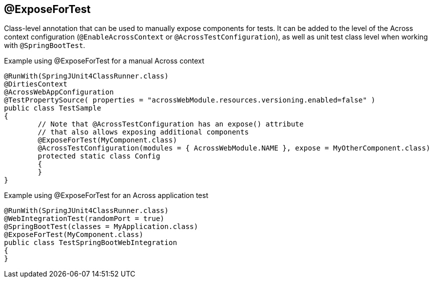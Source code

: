 [[expose-for-test]]
== @ExposeForTest
Class-level annotation that can be used to manually expose components for tests.
It can be added to the level of the Across context configuration (`@EnableAcrossContext` or `@AcrossTestConfiguration`), as well as unit test class level when working with `@SpringBootTest`.

.Example using @ExposeForTest for a manual Across context
[source,java,indent=0]
[subs="verbatim,quotes,attributes"]
----
@RunWith(SpringJUnit4ClassRunner.class)
@DirtiesContext
@AcrossWebAppConfiguration
@TestPropertySource( properties = "acrossWebModule.resources.versioning.enabled=false" )
public class TestSample
{
	// Note that @AcrossTestConfiguration has an expose() attribute
	// that also allows exposing additional components
	@ExposeForTest(MyComponent.class)
	@AcrossTestConfiguration(modules = { AcrossWebModule.NAME }, expose = MyOtherComponent.class)
	protected static class Config
	{
	}
}
----

.Example using @ExposeForTest for an Across application test
[source,java,indent=0]
[subs="verbatim,quotes,attributes"]
----
@RunWith(SpringJUnit4ClassRunner.class)
@WebIntegrationTest(randomPort = true)
@SpringBootTest(classes = MyApplication.class)
@ExposeForTest(MyComponent.class)
public class TestSpringBootWebIntegration
{
}
----